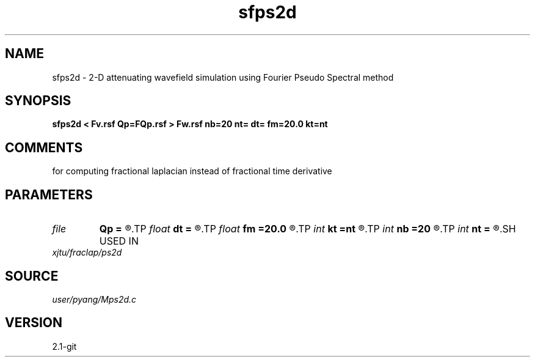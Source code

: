 .TH sfps2d 1  "APRIL 2019" Madagascar "Madagascar Manuals"
.SH NAME
sfps2d \- 2-D attenuating wavefield simulation using Fourier Pseudo Spectral method 
.SH SYNOPSIS
.B sfps2d < Fv.rsf Qp=FQp.rsf > Fw.rsf nb=20 nt= dt= fm=20.0 kt=nt
.SH COMMENTS
for computing fractional laplacian instead of fractional time derivative

.SH PARAMETERS
.PD 0
.TP
.I file   
.B Qp
.B =
.R  	auxiliary input file name
.TP
.I float  
.B dt
.B =
.R  	time sampling interval
.TP
.I float  
.B fm
.B =20.0
.R  	dominant freq of Ricker wavelet
.TP
.I int    
.B kt
.B =nt
.R  
.TP
.I int    
.B nb
.B =20
.R  	thickness of sponge ABC
.TP
.I int    
.B nt
.B =
.R  	number of time steps
.SH USED IN
.TP
.I xjtu/fraclap/ps2d
.SH SOURCE
.I user/pyang/Mps2d.c
.SH VERSION
2.1-git
